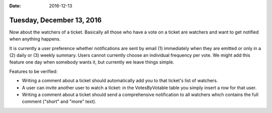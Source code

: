 :date: 2016-12-13

==========================
Tuesday, December 13, 2016
==========================

Now about the watchers of a ticket. Basically all those who have a
vote on a ticket are watchers and want to get notified when anything
happens.

It is currently a user preference whether notifications are sent by
email (1) immediately when they are emitted or only in a (2) daily
or (3) weekly summary.  Users cannot currently choose an individual
frequency per vote. We might add this feature one day when somebody
wants it, but currently we leave things simple.

Features to be verified:

- Writing a comment about a ticket should automatically add you to
  that ticket's list of watchers.

- A user can invite another user to watch a ticket: in the
  VotesByVotable table you simply insert a row for that user.

- Writing a comment about a ticket should send a comprehensive
  notification to all watchers which contains the full comment
  ("short" and "more" text).
